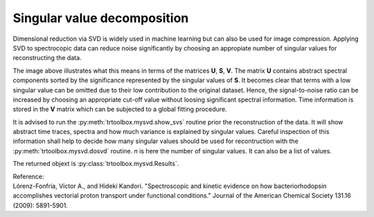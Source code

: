 .. highlight:: rst

Singular value decomposition
============================

Dimensional reduction via SVD is widely used in machine learning but can also be used for image compression. Applying SVD to spectrocopic data can reduce noise significantly by choosing an appropiate number of singular values for reconstructing the data.

.. image:: pics/svd.png
    :width: 600
    
The image above illustrates what this means in terms of the matrices **U**, **S**, **V**. The matrix **U** contains abstract spectral components sorted by the significance represented by the singular values of **S**. It becomes clear that terms with a low singular value can be omitted due to their low contribution to the original dataset. Hence, the signal-to-noise ratio can be increased by choosing an appropriate cut-off value without loosing significant spectral information. Time information is stored in the **V** matrix which can be subjected to a global fitting procedure.

It is advised to run the :py:meth:`trtoolbox.mysvd.show_svs` routine prior the reconstruction of the data. It will show abstract time traces, spectra and how much variance is explained by singular values. Careful inspection of this information shall help to decide how many singular values should be used for recontruction with the :py:meth:`trtoolbox.mysvd.dosvd` routine. *n* is here the number of singular values. It can also be a list of values.

The returned objext is :py:class:`trtoolbox.mysvd.Results`.

| Reference:
| Lórenz-Fonfría, Víctor A., and Hideki Kandori. "Spectroscopic and kinetic evidence on how bacteriorhodopsin accomplishes vectorial proton transport under functional conditions." Journal of the American Chemical Society 131.16 (2009): 5891-5901.
